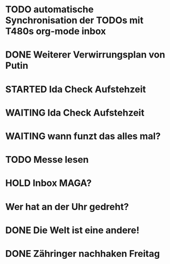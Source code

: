 * TODO automatische Synchronisation der TODOs mit T480s org-mode inbox
* DONE Weiterer Verwirrungsplan von Putin
* STARTED Ida Check Aufstehzeit
* WAITING Ida Check Aufstehzeit
:LOGBOOK:
- State "STARTED"    from "DONE"       [2024-11-19 Tue 13:58]
- State "DONE"       from "TODO"       [2024-11-19 Tue 13:57]
- State "TODO"       from "DONE"       [2024-11-19 Tue 13:57]
- State "DONE"       from "TODO"       [2024-11-19 Tue 13:57]
- State "TODO"       from "DONE"       [2024-11-19 Tue 13:55]
:END:
* WAITING wann funzt das alles mal?
* TODO Messe lesen
* HOLD Inbox MAGA?
:LOGBOOK:
- State "HOLD"       from "DONE"       [2024-11-19 Tue 13:51]
- State "DONE"       from "TODO"       [2024-11-19 Tue 13:51]
:END:
* Wer hat an der Uhr gedreht?
* DONE Die Welt ist eine andere!
CLOSED: [2024-11-19 Tue 13:51]
:LOGBOOK:
- State "DONE"       from "TODO"       [2024-11-19 Tue 13:51]
:END:
* DONE Zähringer nachhaken Freitag 
CLOSED: [2024-11-19 Tue 13:46]
:LOGBOOK:
- State "DONE"       from "TODO"       [2024-11-19 Tue 13:46]
- State "TODO"       from "DONE"       [2024-11-19 Tue 13:46]
:END:

